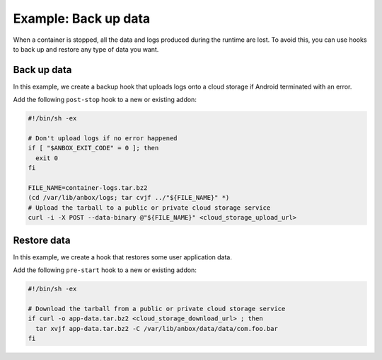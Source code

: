 .. _howto_addon_backup-and-restore:

=====================
Example: Back up data
=====================

When a container is stopped, all the data and logs produced during the
runtime are lost. To avoid this, you can use hooks to back up and
restore any type of data you want.

Back up data
============

In this example, we create a backup hook that uploads logs onto a cloud
storage if Android terminated with an error.

Add the following ``post-stop`` hook to a new or existing addon:

.. code:: bash

   #!/bin/sh -ex

   # Don't upload logs if no error happened
   if [ "$ANBOX_EXIT_CODE" = 0 ]; then
     exit 0
   fi

   FILE_NAME=container-logs.tar.bz2
   (cd /var/lib/anbox/logs; tar cvjf ../"${FILE_NAME}" *)
   # Upload the tarball to a public or private cloud storage service
   curl -i -X POST --data-binary @"${FILE_NAME}" <cloud_storage_upload_url>

.. _howto_addon_backup-and-restore-restore:

Restore data
============

In this example, we create a hook that restores some user application
data.

Add the following ``pre-start`` hook to a new or existing addon:

.. code:: bash

   #!/bin/sh -ex

   # Download the tarball from a public or private cloud storage service
   if curl -o app-data.tar.bz2 <cloud_storage_download_url> ; then
     tar xvjf app-data.tar.bz2 -C /var/lib/anbox/data/data/com.foo.bar
   fi
